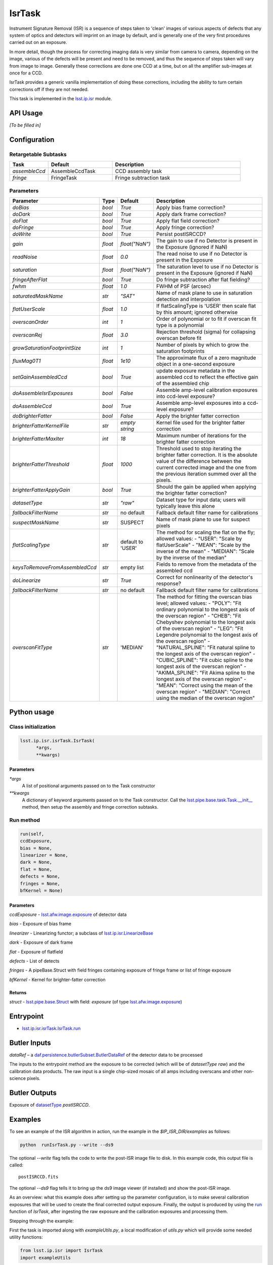 
#######
IsrTask 
#######

Instrument Signature Removal (ISR) is a sequence of steps taken to
'clean' images of various aspects of defects that any system of optics
and detectors will imprint on an image by default, and is generally
one of the very first procedures carried out on an exposure.

In more detail, though the process for correcting imaging data is very
similar from camera to camera, depending on the image, various of the
defects will be present and need to be removed, and thus the sequence
of steps taken will vary from image to image.  Generally these
corrections are done one CCD at a time, but on all the amplifier
sub-images at once for a CCD.  

IsrTask provides a generic vanilla implementation of doing these
corrections, including the ability to turn certain corrections off if
they are not needed.

This task is implemented in the `lsst.ip.isr`_ module.

.. _`lsst.ip.isr`: https://lsst-web.ncsa.illinois.edu/doxygen/x_masterDoxyDoc/namespacelsst_1_1ip_1_1isr.html

.. seealso::
   
    This task is most commonly called by :doc:`ProcessCcd <processccd>`.

API Usage
=========

*[To be filled in]*


Configuration
=============


Retargetable Subtasks
---------------------

.. csv-table:: 
   :header: Task, Default, Description
   :widths: 15, 25, 50

	`assembleCcd` , AssembleCcdTask ,  CCD assembly task
	`fringe` ,  FringeTask , Fringe subtraction task
 
Parameters
----------

.. csv-table:: 
   :header: Parameter, Type, Default, Description
   :widths: 10, 5, 5, 50

   `doBias`, `bool`,   `True`,  Apply bias frame correction?
   `doDark`, `bool`,   `True`,  Apply dark frame correction?
   `doFlat`, `bool`,   `True`,  Apply flat field correction?
   `doFringe`, `bool`,   `True`,  Apply fringe correction?
   `doWrite`, `bool`,   `True`,  Persist postISRCCD?
   `gain`, `float`,   `float("NaN")`,  The gain to use if no Detector is present in the Exposure (ignored if NaN)
   `readNoise`, `float`,   `0.0`,  The read noise to use if no Detector is present in the Exposure
   `saturation`, `float`,   `float("NaN")`,  The saturation level to use if no Detector is present in the Exposure (ignored if NaN)
   `fringeAfterFlat`, `bool`,   `True`,  Do fringe subtraction after flat   fielding?
   `fwhm`, `float`,   `1.0`,  FWHM of PSF (arcsec)
   `saturatedMaskName`, `str`,   `"SAT"`,  Name of mask plane to use in saturation detection and interpolation
   `flatUserScale`, `float`,   `1.0`,  If flatScalingType is 'USER' then scale flat by this amount; ignored otherwise
   `overscanOrder`, `int`,   `1`,  Order of polynomial or to fit if overscan fit type is a polynomial
   `overscanRej`, `float`,   `3.0`,  Rejection threshold (sigma) for collapsing overscan before fit
   `growSaturationFootprintSize`, `int`,   `1`,  Number of pixels by which to grow the saturation footprints
   `fluxMag0T1`, `float`,   `1e10`,  The approximate flux of a zero   magnitude object in a one-second exposure
   `setGainAssembledCcd`, `bool`,   `True`,  update exposure metadata in the assembled ccd to reflect the effective gain of the assembled chip
   `doAssembleIsrExposures`, `bool`,   `False`,  Assemble amp-level calibration exposures into ccd-level exposure?
   `doAssembleCcd`, `bool`,   `True`,  Assemble amp-level exposures into a ccd-level exposure?
   `doBrighterFatter`, `bool`,   `False`,  Apply the brighter fatter correction
   `brighterFatterKernelFile`, `str`,   `empty string`,  Kernel file used for the brighter fatter correction
   `brighterFatterMaxIter`, `int`,   `18`,  Maximum number of iterations for the brighter fatter correction
   `brighterFatterThreshold`, `float`,   `1000`,  Threshold used to stop iterating the brighter fatter correction.  It is the absolute value of the difference between the current corrected image and the one from the previous iteration summed over all the pixels.
   `brighterFatterApplyGain`, `bool`,   `True`,  Should the gain be applied when applying the brighter fatter correction?
   `datasetType`, `str`,   `"raw"`,  Dataset type for input data; users will typically leave this alone
   `fallbackFilterName`, `str`,  no default,  Fallback default filter name for calibrations
   `suspectMaskName`, `str`,  "SUSPECT", Name of mask plane to use for suspect pixels
   `flatScalingType`, `str`, default to 'USER', The method for scaling the flat on the fly; allowed values:	- "USER": "Scale by flatUserScale"	-          "MEAN": "Scale by the inverse of the mean"        -           "MEDIAN": "Scale by the inverse of the median" 
   `keysToRemoveFromAssembledCcd`, `str`,   empty list, Fields to remove from the metadata of the assembled ccd
   `doLinearize`, `str`,  `True`, Correct for nonlinearity of the detector's response?
   `fallbackFilterName`, `str`, no default, Fallback default filter name for calibrations
   `overscanFitType`, `str`,  'MEDIAN', The method for fitting the overscan bias level; allowed values:	- "POLY": "Fit ordinary polynomial to the longest axis of the overscan region"	-        "CHEB": "Fit Chebyshev polynomial to the longest axis of the overscan region"	-  "LEG": "Fit Legendre polynomial to the longest axis of the overscan region"        -    "NATURAL_SPLINE": "Fit natural spline to the longest axis of the overscan region"        -   "CUBIC_SPLINE": "Fit cubic spline to the longest axis of the overscan region"        -  "AKIMA_SPLINE": "Fit Akima spline to the longest axis of the overscan region"        -  "MEAN": "Correct using the mean of the overscan region"        -  "MEDIAN": "Correct using the median of the overscan region"

Python usage
============
 
Class initialization
--------------------

.. code-block:: python
		
  lsst.ip.isr.isrTask.IsrTask(
 	*args,
 	**kwargs)
   
Parameters
^^^^^^^^^^

`*args`
  A list of positional arguments passed on to the Task constructor
`**kwargs`
  A dictionary of keyword arguments passed on to the Task constructor. Call the `lsst.pipe.base.task.Task.__init__`_ method, then setup the assembly and fringe correction subtasks.

.. _`lsst.pipe.base.task.Task.__init__`: https://lsst-web.ncsa.illinois.edu/doxygen/x_masterDoxyDoc/classlsst_1_1pipe_1_1base_1_1task_1_1_task.html#a1773a024121ed2ce7294509b3e8b40e8

Run method
----------
 
.. code-block:: python
  
	run(self,
 	ccdExposure,
 	bias = None,
 	linearizer = None,
 	dark = None,
 	flat = None,
 	defects = None,
 	fringes = None,
 	bfKernel = None)

Parameters
^^^^^^^^^^

`ccdExposure` -  `lsst.afw.image.exposure <#>`_ of detector data

`bias` -  Exposure of bias frame
  
`linearizer` -  Linearizing functor; a subclass of `lsst.ip.isr.LinearizeBase`_

.. _`lsst.ip.isr.LinearizeBase`: https://lsst-web.ncsa.illinois.edu/doxygen/x_masterDoxyDoc/classlsst_1_1ip_1_1isr_1_1linearize_1_1_linearize_base.html

`dark` -  Exposure of dark frame

`flat` -  Exposure of flatfield
  
`defects` -  List of detects
  
`fringes` -  A pipeBase.Struct with field fringes containing exposure of fringe frame or list of fringe exposure
  
`bfKernel`	- Kernel for brighter-fatter correction


Returns
^^^^^^^

`struct` -   `lsst.pipe.base.Struct`_ with field: `exposure` (of type `lsst.afw.image.exposure <#>`_)

.. _`lsst.pipe.base.Struct`: https://lsst-web.ncsa.illinois.edu/doxygen/x_masterDoxyDoc/classlsst_1_1pipe_1_1base_1_1struct_1_1_struct.html

Entrypoint
==========

- `lsst.ip.isr.isrTask.IsrTask.run`_

.. _`lsst.ip.isr.isrTask.IsrTask.run`: https://lsst-web.ncsa.illinois.edu/doxygen/x_masterDoxyDoc/classlsst_1_1ip_1_1isr_1_1isr_task_1_1_isr_task.html#aab476cefa23d730451f39119e04875d5  


Butler Inputs
=============

`dataRef` – a `daf.persistence.butlerSubset.ButlerDataRef <#>`_ of the
detector data to be processed

The inputs to the entrypoint method are the exposure to be corrected
(which will be of `datasetType` `raw`) and the calibration data products. The raw input
is a single chip-sized mosaic of all amps including overscans and
other non-science pixels.

Butler Outputs
==============

Exposure of `datasetType <#>`_ `postISRCCD`.

Examples
========

To see an example of the ISR algorithm in action, run the
example in the `$IP_ISR_DIR/examples` as follows:

.. code-block:: python
		
  python  runIsrTask.py --write --ds9

The optional `--write` flag tells the code to write the post-ISR image
file to disk.  In this example code, this output file is called::

   postISRCCD.fits

The optional `--ds9` flag tells it to bring up the ds9 image viewer (if installed) and show the post-ISR image.

As an overview: what this example does after setting up the
parameter configuration, is to make several calibration exposures
that will be used to create the final corrected output exposure.
Finally, the output is produced by using the `run`_ function of `IsrTask`, after
ingesting the raw exposure and the calibration exposures and
processing them.

.. _`run`: https://lsst-web.ncsa.illinois.edu/doxygen/x_masterDoxyDoc/classlsst_1_1ip_1_1isr_1_1isr_task_1_1_isr_task.html#aab476cefa23d730451f39119e04875d5

Stepping through the example:

First the task is imported along with `exampleUtils.py`, a local
modification of `utils.py` which will provide some needed utility
functions:

.. code-block:: python
		
  from lsst.ip.isr import IsrTask
  import exampleUtils

Next, a function `runIsr` is defined which sets several config parameters as so:

.. code-block:: python
		
    #Create the isr task with modified config
    isrConfig = IsrTask.ConfigClass()
    isrConfig.doBias = False #We didn't make a zero frame
    isrConfig.doDark = True
    isrConfig.doFlat = True
    isrConfig.doFringe = False #There is no fringe frame for this example

The first line indicates this is a section about setting up the
configuration that the code will be run with.  The next several set up
specific flags, indicating that we will not do bias or fringing
corrections in this code, but will do the dark and flat corrections.

Next, several parameters that will be used to make the raw, flat and
dark exposures are defined, using knowledge of our camera and exposures::

    DARKVAL = 2.0      # Number of electrons per sec
    OSCAN = 1000.      # DN = Data Number, same as the standard ADU
    GRADIENT = 0.10
    EXPTIME = 15       # Seconds for the science exposure
    DARKEXPTIME = 40.0 # Seconds for the dark exposure

Next, the 3 calibration exposures that we will be using in this
example to create the final corrected output exposure are created
using the functions in the extra included utility file::

    darkExposure = exampleUtils.makeDark(DARKVAL, DARKEXPTIME)
    flatExposure = exampleUtils.makeFlat(GRADIENT)
    rawExposure = exampleUtils.makeRaw(DARKVAL, OSCAN, GRADIENT, EXPTIME)

Finally, the output is produced with the line::

       output = isrTask.run(rawExposure, dark=darkExposure, flat=flatExposure)

And returned at the end of the function.

(The `main` function of runIsrTask simply calls this runIsr
function, and as noted earlier, also brings up ds9 to view the final
output exposure if that flag is set on, and writes the image to disk
if that flag is set.)
	    

Debugging
=========

- `display` - A dictionary containing debug point names as keys with frame number as value.  The only valid key is:

  `postISRCCD` (to display exposure after ISR has been applied)


Algorithm details
====================

IsrTask performs instrument signature removal on an exposure in varying ways depending on which corrections need to be applied to the raw image, but generally some combination of the following is done:

- Finding out which pixels have charge which overfills their potential wells

- Bias subtraction: removing the pedestal introduced by the instrument for a zero-second exposure (may use the overscan correction function)

-   Dark correction: i.e. removing the dark current, which is the residual current seen even when no light is falling on the sensors

-   Flat-fielding: i.e. correcting for the different responsivity of the current coming from pixels to the same amount of light falling on them

- Apply brighter fatter correction: i.e. accounting for the distortion of the electric field lines at the bottom of pixels when bright objects liberate many charges that get trapped at the bottom of the potential wells

- Mask known bad pixels, defects, saturated pixels and all NaNs and interpolate over them

*[Need specific input from developers on what to insert for algorithmic details here.]*

[Extra reference: Section 4 of LSST DATA CHALLENGE HANDBOOK (2011) [https://project.lsst.org/sciencewiki/images/DC_Handbook_v1.1.pdf] , and http://hsca.ipmu.jp/public/index.html ]

  
